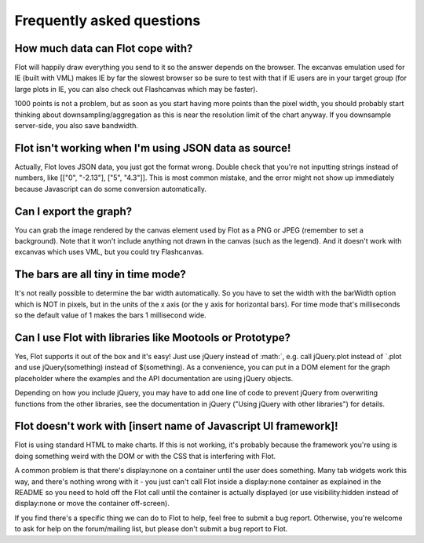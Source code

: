 Frequently asked questions
--------------------------

How much data can Flot cope with?
^^^^^^^^^^^^^^^^^^^^^^^^^^^^^^^^^

Flot will happily draw everything you send to it so the answer depends
on the browser. The excanvas emulation used for IE (built with VML)
makes IE by far the slowest browser so be sure to test with that if IE
users are in your target group (for large plots in IE, you can also
check out Flashcanvas which may be faster).

1000 points is not a problem, but as soon as you start having more
points than the pixel width, you should probably start thinking about
downsampling/aggregation as this is near the resolution limit of the
chart anyway. If you downsample server-side, you also save bandwidth.

Flot isn't working when I'm using JSON data as source!
^^^^^^^^^^^^^^^^^^^^^^^^^^^^^^^^^^^^^^^^^^^^^^^^^^^^^^

Actually, Flot loves JSON data, you just got the format wrong. Double
check that you're not inputting strings instead of numbers, like [["0",
"-2.13"], ["5", "4.3"]]. This is most common mistake, and the error
might not show up immediately because Javascript can do some conversion
automatically.

Can I export the graph?
^^^^^^^^^^^^^^^^^^^^^^^

You can grab the image rendered by the canvas element used by Flot as a
PNG or JPEG (remember to set a background). Note that it won't include
anything not drawn in the canvas (such as the legend). And it doesn't
work with excanvas which uses VML, but you could try Flashcanvas.

The bars are all tiny in time mode?
^^^^^^^^^^^^^^^^^^^^^^^^^^^^^^^^^^^

It's not really possible to determine the bar width automatically. So
you have to set the width with the barWidth option which is NOT in
pixels, but in the units of the x axis (or the y axis for horizontal
bars). For time mode that's milliseconds so the default value of 1 makes
the bars 1 millisecond wide.

Can I use Flot with libraries like Mootools or Prototype?
^^^^^^^^^^^^^^^^^^^^^^^^^^^^^^^^^^^^^^^^^^^^^^^^^^^^^^^^^

Yes, Flot supports it out of the box and it's easy! Just use jQuery
instead of :math:`, e.g. call jQuery.plot instead of `.plot and use
jQuery(something) instead of $(something). As a convenience, you can put
in a DOM element for the graph placeholder where the examples and the
API documentation are using jQuery objects.

Depending on how you include jQuery, you may have to add one line of
code to prevent jQuery from overwriting functions from the other
libraries, see the documentation in jQuery ("Using jQuery with other
libraries") for details.

Flot doesn't work with [insert name of Javascript UI framework]!
^^^^^^^^^^^^^^^^^^^^^^^^^^^^^^^^^^^^^^^^^^^^^^^^^^^^^^^^^^^^^^^^

Flot is using standard HTML to make charts. If this is not working, it's
probably because the framework you're using is doing something weird
with the DOM or with the CSS that is interfering with Flot.

A common problem is that there's display:none on a container until the
user does something. Many tab widgets work this way, and there's nothing
wrong with it - you just can't call Flot inside a display:none container
as explained in the README so you need to hold off the Flot call until
the container is actually displayed (or use visibility:hidden instead of
display:none or move the container off-screen).

If you find there's a specific thing we can do to Flot to help, feel
free to submit a bug report. Otherwise, you're welcome to ask for help
on the forum/mailing list, but please don't submit a bug report to Flot.
